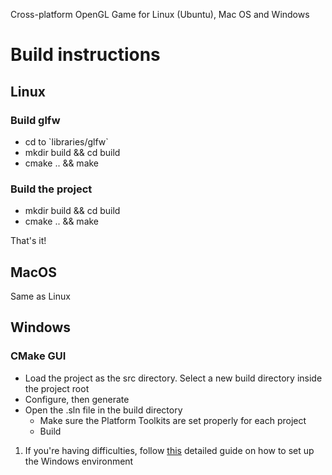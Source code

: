 # Save-The-Star-Kingdom
Cross-platform OpenGL Game for Linux (Ubuntu), Mac OS and Windows

* Build instructions
** Linux
*** Build glfw
    - cd to `libraries/glfw`
    - mkdir build && cd build
    - cmake .. && make
*** Build the project
    - mkdir build && cd build
    - cmake .. && make

  That's it!
** MacOS
   Same as Linux
** Windows
*** CMake GUI
    - Load the project as the src directory. Select a new build directory inside the project root
    - Configure, then generate
    - Open the .sln file in the build directory
      - Make sure the Platform Toolkits are set properly for each project
      - Build
**** If you're having difficulties, follow [[file:troubleshoot.org][this]] detailed guide on how to set up the Windows environment

